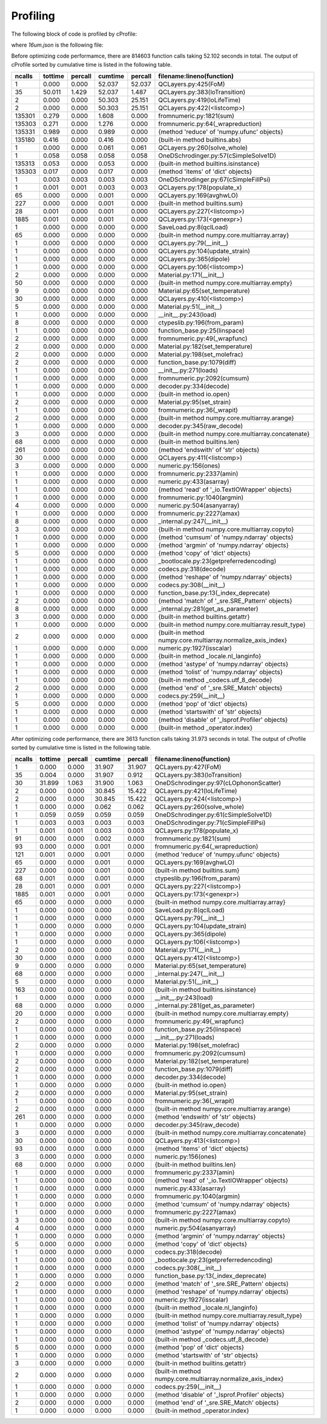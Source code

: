 Profiling
=========

The following block of code is profiled by cProfile:

.. code-block:: python
   :linenos:

   with open("../example/16um.json") as f:
       qcl = SaveLoad.qclLoad(f)

   qcl.layerSelected = 3
   qcl.NonParabolic = False
   qcl.populate_x()
   qcl.solve_whole()
   qcl.dipole(19, 15)
   qcl.FoM(19, 15)


where *16um.json* is the following file:

.. code-block:: json
   :linenos:

   {
       "FileType": "ErwinJr2 Data File", 
       "Version": "181107", 
       "Description": "16 um AlGaAs QCL", 
       "Substrate": "GaAs", 
       "EField": 25.0, 
       "x resolution": 0.5, 
       "E resolution": 0.01, 
       "Solver": "ODE", 
       "Temperature": 300.0, 
       "Repeats": 3, 
       "Materials": {
           "Compostion": ["AlGaAs", "AlGaAs"], 
           "Mole Fraction": [0.0, 0.33]
       }, 
       "QC Layers": {
           "Material": [0, 1, 0, 1, 0, 1, 0, 1, 0, 1, 0, 1, 0, 1, 0, 1, 0, 1, 0, 1, 0, 1, 0, 1, 0, 1, 0, 1], 
           "Width": [34.5, 29.5, 36.5, 30.0, 32.0, 30.0, 28.0, 30.0, 25.0, 25.0, 22.5, 25.0, 20.5, 25.0, 19.0, 20.0, 17.5, 15.0, 16.0, 20.0, 15.0, 16.5, 70.0, 5.5, 49.0, 10.0, 46.0, 38.0], 
           "Doping": [0.0, 0.0, 0.0, 0.0, 0.0, 0.0, 0.0, 0.0, 0.0, 0.0, 0.0, 0.0, 0.0, 0.0, 0.0, 0.0, 0.0, 0.0, 0.0, 0.0, 0.0, 0.0, 0.0, 0.0, 0.0, 0.0, 0.0, 0.0], 
           "Active Region": [false, false, false, false, false, false, false, false, false, false, false, false, false, false, false, false, false, false, false, false, false, false, true, true, true, true, true, true]
       }
   }
  


Before optimizing code performamce, there are 814603 function calls taking 52.102
seconds in total. The output of cProfile sorted by cumulative time is listed in the
following table.



=========  =======  =======  =======  ======= ===============================================================
   ncalls  tottime  percall  cumtime  percall filename:lineno(function)
=========  =======  =======  =======  ======= ===============================================================
        1    0.000    0.000   52.037   52.037 QCLayers.py:425(FoM)
       35   50.011    1.429   52.037    1.487 QCLayers.py:383(loTransition)
        2    0.000    0.000   50.303   25.151 QCLayers.py:419(loLifeTime)
        2    0.000    0.000   50.303   25.151 QCLayers.py:422(<listcomp>)
   135301    0.279    0.000    1.608    0.000 fromnumeric.py:1821(sum)
   135303    0.271    0.000    1.276    0.000 fromnumeric.py:64(_wrapreduction)
   135331    0.989    0.000    0.989    0.000 {method 'reduce' of 'numpy.ufunc' objects}
   135180    0.416    0.000    0.416    0.000 {built-in method builtins.abs}
        1    0.000    0.000    0.061    0.061 QCLayers.py:260(solve_whole)
        1    0.058    0.058    0.058    0.058 OneDSchrodinger.py:57(cSimpleSolve1D)
   135313    0.053    0.000    0.053    0.000 {built-in method builtins.isinstance}
   135303    0.017    0.000    0.017    0.000 {method 'items' of 'dict' objects}
        1    0.003    0.003    0.003    0.003 OneDSchrodinger.py:67(cSimpleFillPsi)
        1    0.001    0.001    0.003    0.003 QCLayers.py:178(populate_x)
       65    0.000    0.000    0.001    0.000 QCLayers.py:169(avghwLO)
      227    0.000    0.000    0.001    0.000 {built-in method builtins.sum}
       28    0.001    0.000    0.001    0.000 QCLayers.py:227(<listcomp>)
     1885    0.001    0.000    0.001    0.000 QCLayers.py:173(<genexpr>)
        1    0.000    0.000    0.000    0.000 SaveLoad.py:8(qclLoad)
       65    0.000    0.000    0.000    0.000 {built-in method numpy.core.multiarray.array}
        1    0.000    0.000    0.000    0.000 QCLayers.py:79(__init__)
        1    0.000    0.000    0.000    0.000 QCLayers.py:104(update_strain)
        1    0.000    0.000    0.000    0.000 QCLayers.py:365(dipole)
        1    0.000    0.000    0.000    0.000 QCLayers.py:106(<listcomp>)
        2    0.000    0.000    0.000    0.000 Material.py:171(__init__)
       50    0.000    0.000    0.000    0.000 {built-in method numpy.core.multiarray.empty}
        9    0.000    0.000    0.000    0.000 Material.py:65(set_temperature)
       30    0.000    0.000    0.000    0.000 QCLayers.py:410(<listcomp>)
        5    0.000    0.000    0.000    0.000 Material.py:51(__init__)
        1    0.000    0.000    0.000    0.000 __init__.py:243(load)
        8    0.000    0.000    0.000    0.000 ctypeslib.py:196(from_param)
        1    0.000    0.000    0.000    0.000 function_base.py:25(linspace)
        2    0.000    0.000    0.000    0.000 fromnumeric.py:49(_wrapfunc)
        2    0.000    0.000    0.000    0.000 Material.py:182(set_temperature)
        2    0.000    0.000    0.000    0.000 Material.py:198(set_molefrac)
        2    0.000    0.000    0.000    0.000 function_base.py:1079(diff)
        1    0.000    0.000    0.000    0.000 __init__.py:271(loads)
        1    0.000    0.000    0.000    0.000 fromnumeric.py:2092(cumsum)
        1    0.000    0.000    0.000    0.000 decoder.py:334(decode)
        1    0.000    0.000    0.000    0.000 {built-in method io.open}
        2    0.000    0.000    0.000    0.000 Material.py:95(set_strain)
        1    0.000    0.000    0.000    0.000 fromnumeric.py:36(_wrapit)
        2    0.000    0.000    0.000    0.000 {built-in method numpy.core.multiarray.arange}
        1    0.000    0.000    0.000    0.000 decoder.py:345(raw_decode)
        3    0.000    0.000    0.000    0.000 {built-in method numpy.core.multiarray.concatenate}
       68    0.000    0.000    0.000    0.000 {built-in method builtins.len}
      261    0.000    0.000    0.000    0.000 {method 'endswith' of 'str' objects}
       30    0.000    0.000    0.000    0.000 QCLayers.py:411(<listcomp>)
        3    0.000    0.000    0.000    0.000 numeric.py:156(ones)
        1    0.000    0.000    0.000    0.000 fromnumeric.py:2337(amin)
        1    0.000    0.000    0.000    0.000 numeric.py:433(asarray)
        1    0.000    0.000    0.000    0.000 {method 'read' of '_io.TextIOWrapper' objects}
        1    0.000    0.000    0.000    0.000 fromnumeric.py:1040(argmin)
        4    0.000    0.000    0.000    0.000 numeric.py:504(asanyarray)
        1    0.000    0.000    0.000    0.000 fromnumeric.py:2227(amax)
        8    0.000    0.000    0.000    0.000 _internal.py:247(__init__)
        3    0.000    0.000    0.000    0.000 {built-in method numpy.core.multiarray.copyto}
        1    0.000    0.000    0.000    0.000 {method 'cumsum' of 'numpy.ndarray' objects}
        1    0.000    0.000    0.000    0.000 {method 'argmin' of 'numpy.ndarray' objects}
        5    0.000    0.000    0.000    0.000 {method 'copy' of 'dict' objects}
        1    0.000    0.000    0.000    0.000 _bootlocale.py:23(getpreferredencoding)
        1    0.000    0.000    0.000    0.000 codecs.py:318(decode)
        1    0.000    0.000    0.000    0.000 {method 'reshape' of 'numpy.ndarray' objects}
        1    0.000    0.000    0.000    0.000 codecs.py:308(__init__)
        1    0.000    0.000    0.000    0.000 function_base.py:13(_index_deprecate)
        2    0.000    0.000    0.000    0.000 {method 'match' of '_sre.SRE_Pattern' objects}
        8    0.000    0.000    0.000    0.000 _internal.py:281(get_as_parameter)
        3    0.000    0.000    0.000    0.000 {built-in method builtins.getattr}
        1    0.000    0.000    0.000    0.000 {built-in method numpy.core.multiarray.result_type}
        2    0.000    0.000    0.000    0.000 {built-in method numpy.core.multiarray.normalize_axis_index}
        1    0.000    0.000    0.000    0.000 numeric.py:1927(isscalar)
        1    0.000    0.000    0.000    0.000 {built-in method _locale.nl_langinfo}
        1    0.000    0.000    0.000    0.000 {method 'astype' of 'numpy.ndarray' objects}
        1    0.000    0.000    0.000    0.000 {method 'tolist' of 'numpy.ndarray' objects}
        1    0.000    0.000    0.000    0.000 {built-in method _codecs.utf_8_decode}
        2    0.000    0.000    0.000    0.000 {method 'end' of '_sre.SRE_Match' objects}
        1    0.000    0.000    0.000    0.000 codecs.py:259(__init__)
        5    0.000    0.000    0.000    0.000 {method 'pop' of 'dict' objects}
        1    0.000    0.000    0.000    0.000 {method 'startswith' of 'str' objects}
        1    0.000    0.000    0.000    0.000 {method 'disable' of '_lsprof.Profiler' objects}
        1    0.000    0.000    0.000    0.000 {built-in method _operator.index}
=========  =======  =======  =======  ======= ===============================================================



After optimizing code performance, there are 3613 function calls taking 31.973
seconds in total. The output of cProfile sorted by cumulative time is listed in the
following table.


=========  =======  =======  =======  ======= ===============================================================
   ncalls  tottime  percall  cumtime  percall filename:lineno(function)
=========  =======  =======  =======  ======= ===============================================================
        1    0.000    0.000   31.907   31.907 QCLayers.py:427(FoM)
       35    0.004    0.000   31.907    0.912 QCLayers.py:383(loTransition)
       30   31.899    1.063   31.900    1.063 OneDSchrodinger.py:97(cLOphononScatter)
        2    0.000    0.000   30.845   15.422 QCLayers.py:421(loLifeTime)
        2    0.000    0.000   30.845   15.422 QCLayers.py:424(<listcomp>)
        1    0.000    0.000    0.062    0.062 QCLayers.py:260(solve_whole)
        1    0.059    0.059    0.059    0.059 OneDSchrodinger.py:61(cSimpleSolve1D)
        1    0.003    0.003    0.003    0.003 OneDSchrodinger.py:71(cSimpleFillPsi)
        1    0.001    0.001    0.003    0.003 QCLayers.py:178(populate_x)
       91    0.000    0.000    0.002    0.000 fromnumeric.py:1821(sum)
       93    0.000    0.000    0.001    0.000 fromnumeric.py:64(_wrapreduction)
      121    0.001    0.000    0.001    0.000 {method 'reduce' of 'numpy.ufunc' objects}
       65    0.000    0.000    0.001    0.000 QCLayers.py:169(avghwLO)
      227    0.000    0.000    0.001    0.000 {built-in method builtins.sum}
       68    0.001    0.000    0.001    0.000 ctypeslib.py:196(from_param)
       28    0.001    0.000    0.001    0.000 QCLayers.py:227(<listcomp>)
     1885    0.001    0.000    0.001    0.000 QCLayers.py:173(<genexpr>)
       65    0.000    0.000    0.000    0.000 {built-in method numpy.core.multiarray.array}
        1    0.000    0.000    0.000    0.000 SaveLoad.py:8(qclLoad)
        1    0.000    0.000    0.000    0.000 QCLayers.py:79(__init__)
        1    0.000    0.000    0.000    0.000 QCLayers.py:104(update_strain)
        1    0.000    0.000    0.000    0.000 QCLayers.py:365(dipole)
        1    0.000    0.000    0.000    0.000 QCLayers.py:106(<listcomp>)
        2    0.000    0.000    0.000    0.000 Material.py:171(__init__)
       30    0.000    0.000    0.000    0.000 QCLayers.py:412(<listcomp>)
        9    0.000    0.000    0.000    0.000 Material.py:65(set_temperature)
       68    0.000    0.000    0.000    0.000 _internal.py:247(__init__)
        5    0.000    0.000    0.000    0.000 Material.py:51(__init__)
      163    0.000    0.000    0.000    0.000 {built-in method builtins.isinstance}
        1    0.000    0.000    0.000    0.000 __init__.py:243(load)
       68    0.000    0.000    0.000    0.000 _internal.py:281(get_as_parameter)
       20    0.000    0.000    0.000    0.000 {built-in method numpy.core.multiarray.empty}
        2    0.000    0.000    0.000    0.000 fromnumeric.py:49(_wrapfunc)
        1    0.000    0.000    0.000    0.000 function_base.py:25(linspace)
        1    0.000    0.000    0.000    0.000 __init__.py:271(loads)
        2    0.000    0.000    0.000    0.000 Material.py:198(set_molefrac)
        1    0.000    0.000    0.000    0.000 fromnumeric.py:2092(cumsum)
        2    0.000    0.000    0.000    0.000 Material.py:182(set_temperature)
        2    0.000    0.000    0.000    0.000 function_base.py:1079(diff)
        1    0.000    0.000    0.000    0.000 decoder.py:334(decode)
        1    0.000    0.000    0.000    0.000 {built-in method io.open}
        2    0.000    0.000    0.000    0.000 Material.py:95(set_strain)
        1    0.000    0.000    0.000    0.000 fromnumeric.py:36(_wrapit)
        2    0.000    0.000    0.000    0.000 {built-in method numpy.core.multiarray.arange}
      261    0.000    0.000    0.000    0.000 {method 'endswith' of 'str' objects}
        1    0.000    0.000    0.000    0.000 decoder.py:345(raw_decode)
        3    0.000    0.000    0.000    0.000 {built-in method numpy.core.multiarray.concatenate}
       30    0.000    0.000    0.000    0.000 QCLayers.py:413(<listcomp>)
       93    0.000    0.000    0.000    0.000 {method 'items' of 'dict' objects}
        3    0.000    0.000    0.000    0.000 numeric.py:156(ones)
       68    0.000    0.000    0.000    0.000 {built-in method builtins.len}
        1    0.000    0.000    0.000    0.000 fromnumeric.py:2337(amin)
        1    0.000    0.000    0.000    0.000 {method 'read' of '_io.TextIOWrapper' objects}
        1    0.000    0.000    0.000    0.000 numeric.py:433(asarray)
        1    0.000    0.000    0.000    0.000 fromnumeric.py:1040(argmin)
        1    0.000    0.000    0.000    0.000 {method 'cumsum' of 'numpy.ndarray' objects}
        1    0.000    0.000    0.000    0.000 fromnumeric.py:2227(amax)
        3    0.000    0.000    0.000    0.000 {built-in method numpy.core.multiarray.copyto}
        4    0.000    0.000    0.000    0.000 numeric.py:504(asanyarray)
        1    0.000    0.000    0.000    0.000 {method 'argmin' of 'numpy.ndarray' objects}
        5    0.000    0.000    0.000    0.000 {method 'copy' of 'dict' objects}
        1    0.000    0.000    0.000    0.000 codecs.py:318(decode)
        1    0.000    0.000    0.000    0.000 _bootlocale.py:23(getpreferredencoding)
        1    0.000    0.000    0.000    0.000 codecs.py:308(__init__)
        1    0.000    0.000    0.000    0.000 function_base.py:13(_index_deprecate)
        2    0.000    0.000    0.000    0.000 {method 'match' of '_sre.SRE_Pattern' objects}
        1    0.000    0.000    0.000    0.000 {method 'reshape' of 'numpy.ndarray' objects}
        1    0.000    0.000    0.000    0.000 numeric.py:1927(isscalar)
        1    0.000    0.000    0.000    0.000 {built-in method _locale.nl_langinfo}
        1    0.000    0.000    0.000    0.000 {built-in method numpy.core.multiarray.result_type}
        1    0.000    0.000    0.000    0.000 {method 'tolist' of 'numpy.ndarray' objects}
        1    0.000    0.000    0.000    0.000 {method 'astype' of 'numpy.ndarray' objects}
        1    0.000    0.000    0.000    0.000 {built-in method _codecs.utf_8_decode}
        5    0.000    0.000    0.000    0.000 {method 'pop' of 'dict' objects}
        1    0.000    0.000    0.000    0.000 {method 'startswith' of 'str' objects}
        3    0.000    0.000    0.000    0.000 {built-in method builtins.getattr}
        2    0.000    0.000    0.000    0.000 {built-in method numpy.core.multiarray.normalize_axis_index}
        1    0.000    0.000    0.000    0.000 codecs.py:259(__init__)
        1    0.000    0.000    0.000    0.000 {method 'disable' of '_lsprof.Profiler' objects}
        2    0.000    0.000    0.000    0.000 {method 'end' of '_sre.SRE_Match' objects}
        1    0.000    0.000    0.000    0.000 {built-in method _operator.index}
=========  =======  =======  =======  ======= ===============================================================
